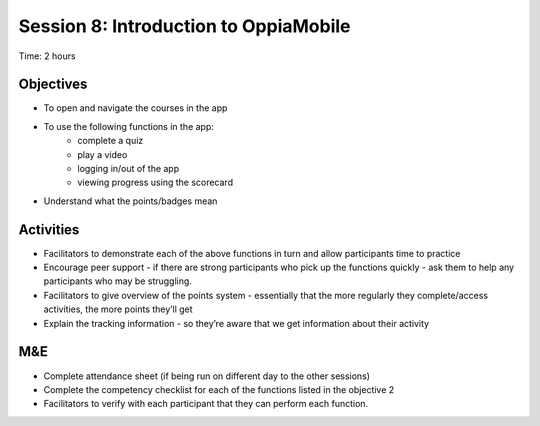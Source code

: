 Session 8: Introduction to OppiaMobile
=================================================

Time: 2 hours

Objectives
-------------

* To open and navigate the courses in the app
* To use the following functions in the app:
   	* complete a quiz
	* play a video
	* logging in/out of the app
	* viewing progress using the scorecard
* Understand what the points/badges mean

Activities
-------------------

* Facilitators to demonstrate each of the above functions in turn and allow participants time to practice
* Encourage peer support - if there are strong participants who pick up the functions quickly - ask them to help any participants who may be struggling.
* Facilitators to give overview of the points system - essentially that the more regularly they complete/access activities, the more points they’ll get
* Explain the tracking information - so they’re aware that we get information about their activity 

M&E
--------------

* Complete attendance sheet (if being run on different day to the other sessions)
* Complete the competency checklist for each of the functions listed in the objective 2
* Facilitators to verify with each participant that they can perform each function. 